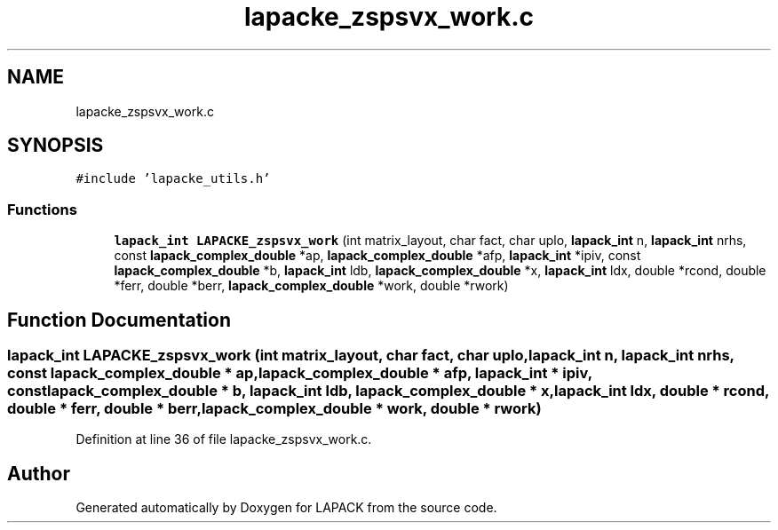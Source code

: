 .TH "lapacke_zspsvx_work.c" 3 "Tue Nov 14 2017" "Version 3.8.0" "LAPACK" \" -*- nroff -*-
.ad l
.nh
.SH NAME
lapacke_zspsvx_work.c
.SH SYNOPSIS
.br
.PP
\fC#include 'lapacke_utils\&.h'\fP
.br

.SS "Functions"

.in +1c
.ti -1c
.RI "\fBlapack_int\fP \fBLAPACKE_zspsvx_work\fP (int matrix_layout, char fact, char uplo, \fBlapack_int\fP n, \fBlapack_int\fP nrhs, const \fBlapack_complex_double\fP *ap, \fBlapack_complex_double\fP *afp, \fBlapack_int\fP *ipiv, const \fBlapack_complex_double\fP *b, \fBlapack_int\fP ldb, \fBlapack_complex_double\fP *x, \fBlapack_int\fP ldx, double *rcond, double *ferr, double *berr, \fBlapack_complex_double\fP *work, double *rwork)"
.br
.in -1c
.SH "Function Documentation"
.PP 
.SS "\fBlapack_int\fP LAPACKE_zspsvx_work (int matrix_layout, char fact, char uplo, \fBlapack_int\fP n, \fBlapack_int\fP nrhs, const \fBlapack_complex_double\fP * ap, \fBlapack_complex_double\fP * afp, \fBlapack_int\fP * ipiv, const \fBlapack_complex_double\fP * b, \fBlapack_int\fP ldb, \fBlapack_complex_double\fP * x, \fBlapack_int\fP ldx, double * rcond, double * ferr, double * berr, \fBlapack_complex_double\fP * work, double * rwork)"

.PP
Definition at line 36 of file lapacke_zspsvx_work\&.c\&.
.SH "Author"
.PP 
Generated automatically by Doxygen for LAPACK from the source code\&.
